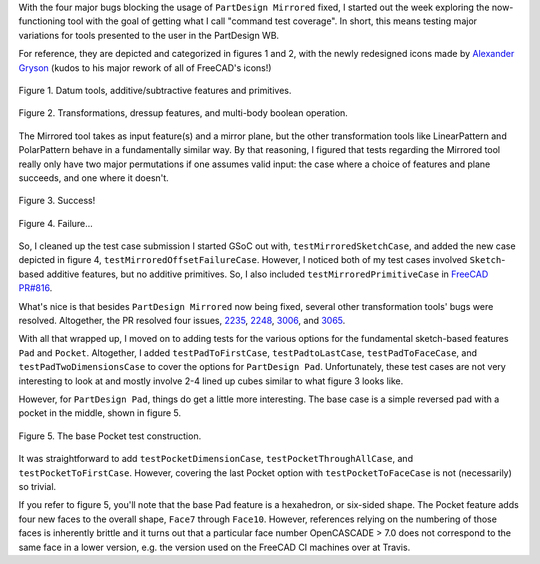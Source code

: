 .. title: GSoC Week 2 recap
.. slug: gsoc-week-2-recap
.. date: 2017-06-18 18:40:33 UTC-05:00
.. tags: gsoc,freecad
.. category: 
.. link: 
.. description: 
.. type: text

With the four major bugs blocking the usage of ``PartDesign Mirrored`` fixed, 
I started out the week exploring the now-functioning tool with the goal of getting what I call "command test coverage". 
In short, this means testing major variations for tools presented to the user in the PartDesign WB. 

For reference, they are depicted and categorized in figures 1 and 2, 
with the newly redesigned icons made by `Alexander Gryson <https://github.com/agryson>`_ (kudos to his major rework of all of FreeCAD's icons!)

.. figure:: /images/gsoc-2-1.png
  :width: 900
  :align: center
  :alt: command palette

  Figure 1. Datum tools, additive/subtractive features and primitives.

.. figure:: /images/gsoc-2-2.png
  :width: 600
  :align: center
  :alt: command palette

  Figure 2. Transformations, dressup features, and multi-body boolean operation.


The Mirrored tool takes as input feature(s) and a mirror plane, but the other transformation tools like LinearPattern and PolarPattern behave in a fundamentally similar way. 
By that reasoning, I figured that tests regarding the Mirrored tool really only have two major permutations if one assumes valid input: 
the case where a choice of features and plane succeeds, and one where it doesn't.

.. figure:: /images/gsoc-2-3.png
  :width: 600
  :align: center
  :alt: mirrored success

  Figure 3. Success!


.. figure:: /images/gsoc-2-4.png
  :width: 600
  :align: center
  :alt: mirrored failure

  Figure 4. Failure...


So, I cleaned up the test case submission I started GSoC out with, ``testMirroredSketchCase``, 
and added the new case depicted in figure 4, ``testMirroredOffsetFailureCase``.
However, I noticed both of my test cases involved ``Sketch``-based additive features, but no additive primitives.
So, I also included ``testMirroredPrimitiveCase`` in `FreeCAD PR#816 <https://github.com/FreeCAD/FreeCAD/pull/816>`_.

What's nice is that besides ``PartDesign Mirrored`` now being fixed, several other transformation tools' bugs were resolved.
Altogether, the PR resolved four issues, `2235 <https://www.freecadweb.org/tracker/view.php?id=2235>`_, 
`2248 <https://www.freecadweb.org/tracker/view.php?id=2248>`_, `3006 <https://www.freecadweb.org/tracker/view.php?id=3006>`_,
and `3065 <https://www.freecadweb.org/tracker/view.php?id=3065>`_.

With all that wrapped up, 
I moved on to adding tests for the various options for the fundamental sketch-based features ``Pad`` and ``Pocket``.
Altogether, I added ``testPadToFirstCase``, ``testPadtoLastCase``, ``testPadToFaceCase``,
and ``testPadTwoDimensionsCase`` to cover the options for ``PartDesign Pad``. 
Unfortunately, these test cases are not very interesting to look at and mostly involve 2-4 lined up cubes similar to
what figure 3 looks like.

However, for ``PartDesign Pad``, things do get a little more interesting. 
The base case is a simple reversed pad with a pocket in the middle, shown in figure 5.

.. figure:: /images/gsoc-2-5.png
  :width: 600
  :align: center
  :alt: mirrored failure

  Figure 5. The base Pocket test construction.

It was straightforward to add ``testPocketDimensionCase``, ``testPocketThroughAllCase``,
and ``testPocketToFirstCase``. 
However, covering the last Pocket option with ``testPocketToFaceCase`` is not (necessarily) so trivial.

If you refer to figure 5, you'll note that the base Pad feature is a hexahedron, or six-sided shape.
The Pocket feature adds four new faces to the overall shape, ``Face7`` through ``Face10``. 
However, references relying on the numbering of those faces is inherently brittle and it turns out that
a particular face number OpenCASCADE > 7.0 does not correspond to the same face in a lower version, e.g.
the version used on the FreeCAD CI machines over at Travis.
